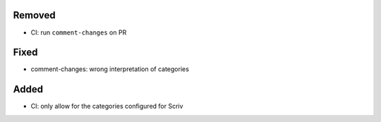 Removed
.......

- CI:  run ``comment-changes`` on PR

Fixed
.....

- comment-changes:  wrong interpretation of categories

Added
.....

- CI:  only allow for the categories configured for Scriv

